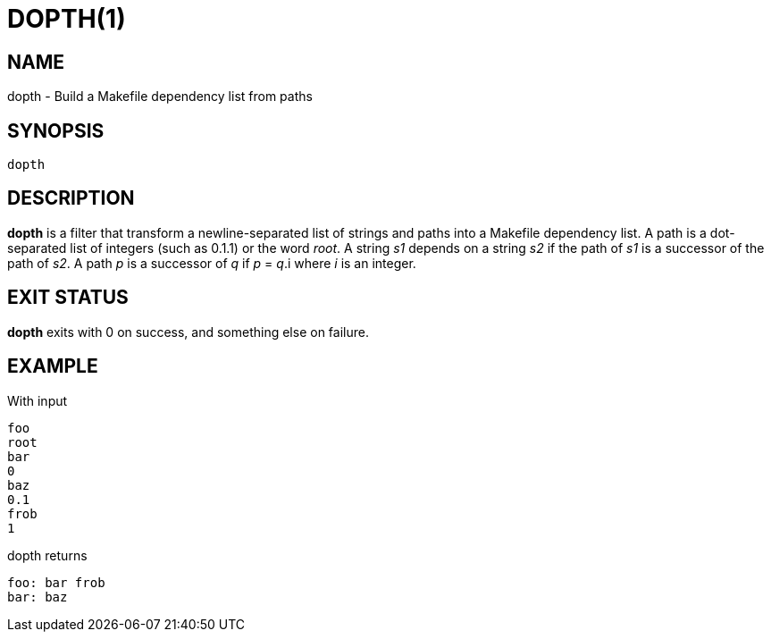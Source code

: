 = DOPTH(1)
:Date: 2021-11-17

== NAME

dopth - Build a Makefile dependency list from paths

== SYNOPSIS

	dopth

== DESCRIPTION

*dopth* is a filter that transform a newline-separated list of strings and
paths into a Makefile dependency list. A path is a dot-separated list of
integers (such as 0.1.1) or the word _root_. A string _s1_ depends on a string
_s2_ if the path of _s1_ is a successor of the path of _s2_.
A path _p_ is a successor of _q_ if _p_ = _q_.i where _i_ is an integer.

== EXIT STATUS

*dopth* exits with 0 on success, and something else on failure.

== EXAMPLE

With input

----
foo
root
bar
0
baz
0.1
frob
1
----

dopth returns

----
foo: bar frob
bar: baz
----
